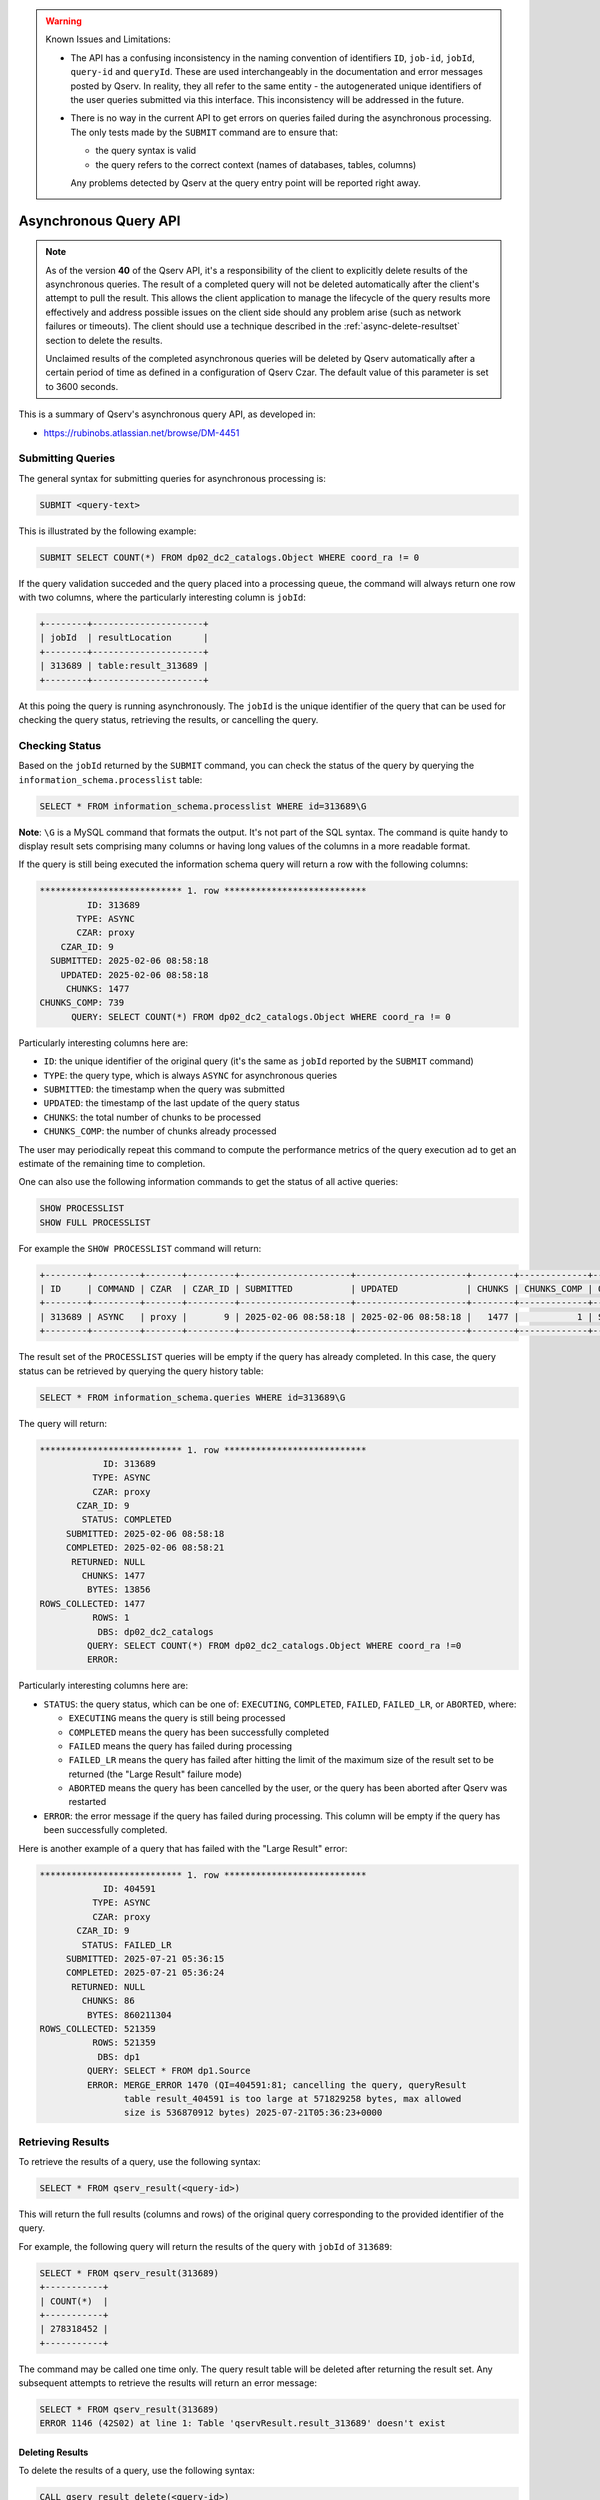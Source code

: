 .. warning:: Known Issues and Limitations:

    - The API has a confusing inconsistency in the naming convention of identifiers ``ID``, ``job-id``, ``jobId``,
      ``query-id`` and ``queryId``. These are used interchangeably in the documentation and error messages posted
      by Qserv. In reality, they all refer to the same entity - the autogenerated unique identifiers of the user
      queries submitted via this interface. This inconsistency will be addressed in the future.

    - There is no way in the current API to get errors on queries failed during the asynchronous processing. The only
      tests made by the ``SUBMIT`` command are to ensure that:

      - the query syntax is valid
      - the query refers to the correct context (names of databases, tables, columns)
      
      Any problems detected by Qserv at the query entry point will be reported right away.

######################
Asynchronous Query API
######################

.. note:: 

   As of the version **40** of the Qserv API, it's a responsibility of the client to explicitly
   delete results of the asynchronous queries. The result of a completed query will not be deleted automatically
   after the client's attempt to pull the result. This allows the client application to manage the lifecycle of
   the query results more effectively and address possible issues on the client side should any problem arise
   (such as network failures or timeouts). The client should use a technique described in the
   :ref:`async-delete-resultset` section to delete the results.

   Unclaimed results of the completed asynchronous queries will be deleted by Qserv automatically after a certain
   period of time as defined in a configuration of Qserv Czar. The default value of this parameter is set to 3600 seconds.

This is a summary of Qserv's asynchronous query API, as developed in:

- https://rubinobs.atlassian.net/browse/DM-4451

Submitting Queries
==================

The general syntax for submitting queries for asynchronous processing is:

.. code-block:: sql

    SUBMIT <query-text>

This is illustrated by the following example:

.. code-block:: sql

    SUBMIT SELECT COUNT(*) FROM dp02_dc2_catalogs.Object WHERE coord_ra != 0

If the query validation succeded and the query placed into a processing queue, the command will always return one row with
two columns, where the particularly interesting column is ``jobId``:

.. code-block::

    +--------+---------------------+
    | jobId  | resultLocation      |
    +--------+---------------------+
    | 313689 | table:result_313689 |
    +--------+---------------------+


At this poing the query is running asynchronously. The ``jobId`` is the unique identifier of the query that can be used
for checking the query status, retrieving the results, or cancelling the query.

Checking Status 
===============

Based on the ``jobId`` returned by the ``SUBMIT`` command, you can check the status of the query by querying the
``information_schema.processlist`` table:

.. code-block::

    SELECT * FROM information_schema.processlist WHERE id=313689\G

**Note**: ``\G`` is a MySQL command that formats the output. It's not part of the SQL syntax.
The command is quite handy to display result sets comprising many columns or having long values of
the columns in a more readable format.

If the query is still being executed the information schema query will return a row with the following columns:

.. code-block::

    *************************** 1. row ***************************
             ID: 313689
           TYPE: ASYNC
           CZAR: proxy
        CZAR_ID: 9
      SUBMITTED: 2025-02-06 08:58:18
        UPDATED: 2025-02-06 08:58:18
         CHUNKS: 1477
    CHUNKS_COMP: 739
          QUERY: SELECT COUNT(*) FROM dp02_dc2_catalogs.Object WHERE coord_ra != 0

Particularly interesting columns here are:

- ``ID``: the unique identifier of the original query (it's the same as ``jobId`` reported by the ``SUBMIT`` command)
- ``TYPE``: the query type, which is always ``ASYNC`` for asynchronous queries
- ``SUBMITTED``: the timestamp when the query was submitted
- ``UPDATED``: the timestamp of the last update of the query status
- ``CHUNKS``: the total number of chunks to be processed
- ``CHUNKS_COMP``: the number of chunks already processed

The user may periodically repeat this command to compute the performance metrics of the query execution
ad to get an estimate of the remaining time to completion.

One can also use the following information commands to get the status of all active queries:

.. code-block:: sql

    SHOW PROCESSLIST
    SHOW FULL PROCESSLIST

For example the ``SHOW PROCESSLIST`` command will return:

.. code-block::

    +--------+---------+-------+---------+---------------------+---------------------+--------+-------------+----------------------------------+
    | ID     | COMMAND | CZAR  | CZAR_ID | SUBMITTED           | UPDATED             | CHUNKS | CHUNKS_COMP | QUERY                            |
    +--------+---------+-------+---------+---------------------+---------------------+--------+-------------+----------------------------------+
    | 313689 | ASYNC   | proxy |       9 | 2025-02-06 08:58:18 | 2025-02-06 08:58:18 |   1477 |           1 | SELECT COUNT(*) FROM dp02_dc2_ca |
    +--------+---------+-------+---------+---------------------+---------------------+--------+-------------+----------------------------------+

The result set of the ``PROCESSLIST`` queries will be empty if the query has already completed. In this case, the query status can be retrieved
by querying the query history table:

.. code-block::

    SELECT * FROM information_schema.queries WHERE id=313689\G

The query will return:

.. code-block::

    *************************** 1. row ***************************
                ID: 313689
              TYPE: ASYNC
              CZAR: proxy
           CZAR_ID: 9
            STATUS: COMPLETED
         SUBMITTED: 2025-02-06 08:58:18
         COMPLETED: 2025-02-06 08:58:21
          RETURNED: NULL
            CHUNKS: 1477
             BYTES: 13856
    ROWS_COLLECTED: 1477
              ROWS: 1
               DBS: dp02_dc2_catalogs
             QUERY: SELECT COUNT(*) FROM dp02_dc2_catalogs.Object WHERE coord_ra !=0
             ERROR:

Particularly interesting columns here are:

- ``STATUS``: the query status, which can be one of: ``EXECUTING``, ``COMPLETED``, ``FAILED``, ``FAILED_LR``, or ``ABORTED``, where:

  - ``EXECUTING`` means the query is still being processed
  - ``COMPLETED`` means the query has been successfully completed
  - ``FAILED`` means the query has failed during processing
  - ``FAILED_LR`` means the query has failed after hitting the limit of the maximum size of the result set to be returned (the "Large Result" failure mode)
  - ``ABORTED`` means the query has been cancelled by the user, or the query has been aborted after Qserv was restarted

- ``ERROR``: the error message if the query has failed during processing. This column will be empty if the query has been successfully completed.

Here is another example of a query that has failed with the "Large Result" error:

.. code-block::

    *************************** 1. row ***************************
                ID: 404591
              TYPE: ASYNC
              CZAR: proxy
           CZAR_ID: 9
            STATUS: FAILED_LR
         SUBMITTED: 2025-07-21 05:36:15
         COMPLETED: 2025-07-21 05:36:24
          RETURNED: NULL
            CHUNKS: 86
             BYTES: 860211304
    ROWS_COLLECTED: 521359
              ROWS: 521359
               DBS: dp1
             QUERY: SELECT * FROM dp1.Source
             ERROR: MERGE_ERROR 1470 (QI=404591:81; cancelling the query, queryResult
                    table result_404591 is too large at 571829258 bytes, max allowed
                    size is 536870912 bytes) 2025-07-21T05:36:23+0000

Retrieving Results
==================

To retrieve the results of a query, use the following syntax:

.. code-block:: sql

    SELECT * FROM qserv_result(<query-id>)

This will return the full results (columns and rows) of the original query corresponding to the provided identifier of
the query.

For example, the following query will return the results of the query with ``jobId`` of ``313689``:

.. code-block::

    SELECT * FROM qserv_result(313689)
    +-----------+
    | COUNT(*)  |
    +-----------+
    | 278318452 |
    +-----------+

The command may be called one time only. The query result table will be deleted after returning the result set.
Any subsequent attempts to retrieve the results will return an error message:

.. code-block::

    SELECT * FROM qserv_result(313689)
    ERROR 1146 (42S02) at line 1: Table 'qservResult.result_313689' doesn't exist



.. _async-delete-resultset:

Deleting Results
----------------

To delete the results of a query, use the following syntax:

.. code-block:: sql

    CALL qserv_result_delete(<query-id>)

This will delete the result table corresponding to the provided identifier of the query.

Cancellation
============

The general syntax for cancelling running queries is:

.. code-block:: sql

    CANCEL <query-id>

The following example illustrates the technique for cancelling a query that is supposed to take
a long time to complete (the query produces a very large result set):

.. code-block::

    SUBMIT SELECT objectId FROM dp02_dc2_catalogs.Object
    +--------+---------------------+
    | jobId  | resultLocation      |
    +--------+---------------------+
    | 311818 | table:result_311818 |
    +--------+---------------------+

    CANCEL 311816
    +--------------------------------------+
    | command                              |
    +--------------------------------------+
    | Trying to kill query: CANCEL 311818  |
    +--------------------------------------+

Note that it's okay to call the ``CANCEL`` command multiple times. If the query has already completed, the command will
post the following error message:

.. code-block::

    CANCEL 311818
    ERROR 4005 (Proxy) at line 1: KILL/CANCEL failed: Unknown or finished query ID: CANCEL 311818
